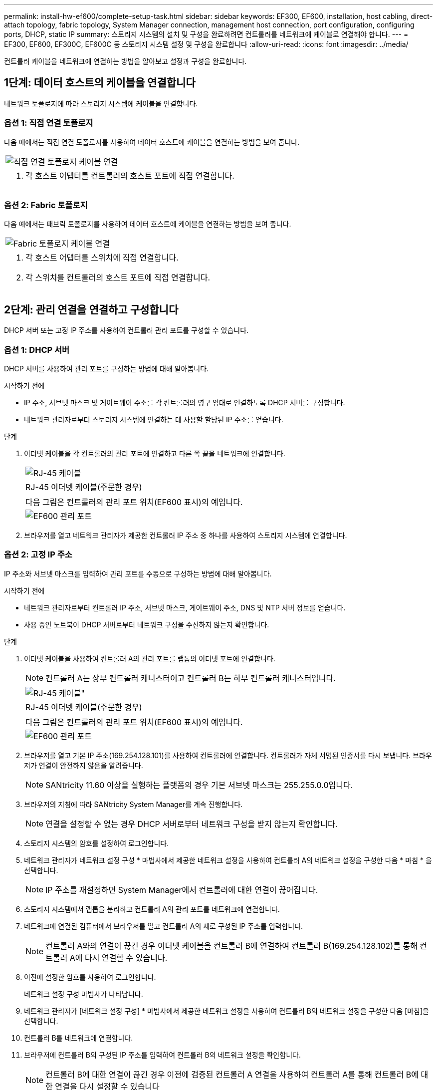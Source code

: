 ---
permalink: install-hw-ef600/complete-setup-task.html 
sidebar: sidebar 
keywords: EF300, EF600, installation, host cabling, direct-attach topology, fabric topology, System Manager connection, management host connection, port configuration, configuring ports, DHCP, static IP 
summary: 스토리지 시스템의 설치 및 구성을 완료하려면 컨트롤러를 네트워크에 케이블로 연결해야 합니다. 
---
= EF300, EF600, EF300C, EF600C 등 스토리지 시스템 설정 및 구성을 완료합니다
:allow-uri-read: 
:icons: font
:imagesdir: ../media/


[role="lead"]
컨트롤러 케이블을 네트워크에 연결하는 방법을 알아보고 설정과 구성을 완료합니다.



== 1단계: 데이터 호스트의 케이블을 연결합니다

네트워크 토폴로지에 따라 스토리지 시스템에 케이블을 연결합니다.



=== 옵션 1: 직접 연결 토폴로지

다음 예에서는 직접 연결 토폴로지를 사용하여 데이터 호스트에 케이블을 연결하는 방법을 보여 줍니다.

|===


 a| 
image:../media/direct_topo.png["직접 연결 토폴로지 케이블 연결"]
 a| 
. 각 호스트 어댑터를 컨트롤러의 호스트 포트에 직접 연결합니다.


|===


=== 옵션 2: Fabric 토폴로지

다음 예에서는 패브릭 토폴로지를 사용하여 데이터 호스트에 케이블을 연결하는 방법을 보여 줍니다.

|===


 a| 
image:../media/fabric_topo.png["Fabric 토폴로지 케이블 연결"]
 a| 
. 각 호스트 어댑터를 스위치에 직접 연결합니다.
. 각 스위치를 컨트롤러의 호스트 포트에 직접 연결합니다.


|===


== 2단계: 관리 연결을 연결하고 구성합니다

DHCP 서버 또는 고정 IP 주소를 사용하여 컨트롤러 관리 포트를 구성할 수 있습니다.



=== 옵션 1: DHCP 서버

DHCP 서버를 사용하여 관리 포트를 구성하는 방법에 대해 알아봅니다.

.시작하기 전에
* IP 주소, 서브넷 마스크 및 게이트웨이 주소를 각 컨트롤러의 영구 임대로 연결하도록 DHCP 서버를 구성합니다.
* 네트워크 관리자로부터 스토리지 시스템에 연결하는 데 사용할 할당된 IP 주소를 얻습니다.


.단계
. 이더넷 케이블을 각 컨트롤러의 관리 포트에 연결하고 다른 쪽 끝을 네트워크에 연결합니다.
+
|===


 a| 
image:../media/cable_ethernet_inst-hw-ef600.png["RJ-45 케이블"]
 a| 
RJ-45 이더넷 케이블(주문한 경우)

|===
+
|===


 a| 
다음 그림은 컨트롤러의 관리 포트 위치(EF600 표시)의 예입니다.



 a| 
image:../media/ethernet_callout.png["EF600 관리 포트"]

|===
. 브라우저를 열고 네트워크 관리자가 제공한 컨트롤러 IP 주소 중 하나를 사용하여 스토리지 시스템에 연결합니다.




=== 옵션 2: 고정 IP 주소

IP 주소와 서브넷 마스크를 입력하여 관리 포트를 수동으로 구성하는 방법에 대해 알아봅니다.

.시작하기 전에
* 네트워크 관리자로부터 컨트롤러 IP 주소, 서브넷 마스크, 게이트웨이 주소, DNS 및 NTP 서버 정보를 얻습니다.
* 사용 중인 노트북이 DHCP 서버로부터 네트워크 구성을 수신하지 않는지 확인합니다.


.단계
. 이더넷 케이블을 사용하여 컨트롤러 A의 관리 포트를 랩톱의 이더넷 포트에 연결합니다.
+

NOTE: 컨트롤러 A는 상부 컨트롤러 캐니스터이고 컨트롤러 B는 하부 컨트롤러 캐니스터입니다.

+
|===


 a| 
image:../media/cable_ethernet_inst-hw-ef600.png["RJ-45 케이블\""]
 a| 
RJ-45 이더넷 케이블(주문한 경우)

|===
+
|===


 a| 
다음 그림은 컨트롤러의 관리 포트 위치(EF600 표시)의 예입니다.



 a| 
image:../media/ethernet_callout.png["EF600 관리 포트"]

|===
. 브라우저를 열고 기본 IP 주소(169.254.128.101)를 사용하여 컨트롤러에 연결합니다. 컨트롤러가 자체 서명된 인증서를 다시 보냅니다. 브라우저가 연결이 안전하지 않음을 알려줍니다.
+

NOTE: SANtricity 11.60 이상을 실행하는 플랫폼의 경우 기본 서브넷 마스크는 255.255.0.0입니다.

. 브라우저의 지침에 따라 SANtricity System Manager를 계속 진행합니다.
+

NOTE: 연결을 설정할 수 없는 경우 DHCP 서버로부터 네트워크 구성을 받지 않는지 확인합니다.

. 스토리지 시스템의 암호를 설정하여 로그인합니다.
. 네트워크 관리자가 네트워크 설정 구성 * 마법사에서 제공한 네트워크 설정을 사용하여 컨트롤러 A의 네트워크 설정을 구성한 다음 * 마침 * 을 선택합니다.
+

NOTE: IP 주소를 재설정하면 System Manager에서 컨트롤러에 대한 연결이 끊어집니다.

. 스토리지 시스템에서 랩톱을 분리하고 컨트롤러 A의 관리 포트를 네트워크에 연결합니다.
. 네트워크에 연결된 컴퓨터에서 브라우저를 열고 컨트롤러 A의 새로 구성된 IP 주소를 입력합니다.
+

NOTE: 컨트롤러 A와의 연결이 끊긴 경우 이더넷 케이블을 컨트롤러 B에 연결하여 컨트롤러 B(169.254.128.102)를 통해 컨트롤러 A에 다시 연결할 수 있습니다.

. 이전에 설정한 암호를 사용하여 로그인합니다.
+
네트워크 설정 구성 마법사가 나타납니다.

. 네트워크 관리자가 [네트워크 설정 구성] * 마법사에서 제공한 네트워크 설정을 사용하여 컨트롤러 B의 네트워크 설정을 구성한 다음 [마침]을 선택합니다.
. 컨트롤러 B를 네트워크에 연결합니다.
. 브라우저에 컨트롤러 B의 구성된 IP 주소를 입력하여 컨트롤러 B의 네트워크 설정을 확인합니다.
+

NOTE: 컨트롤러 B에 대한 연결이 끊긴 경우 이전에 검증된 컨트롤러 A 연결을 사용하여 컨트롤러 A를 통해 컨트롤러 B에 대한 연결을 다시 설정할 수 있습니다





== 3단계: 스토리지 시스템 구성

EF300 또는 EF600 하드웨어를 설치한 후에는 SANtricity 소프트웨어를 사용하여 스토리지 시스템을 구성 및 관리하십시오.

.시작하기 전에
* 관리 포트를 구성합니다.
* 암호 및 IP 주소를 확인하고 기록합니다.


.단계
. 웹 브라우저에 컨트롤러를 연결합니다.
. SANtricity System Manager를 사용하여 EF300 또는 EF600 시리즈 스토리지 시스템을 관리하십시오. System Manager에 포함된 온라인 도움말을 참조하십시오.
+
|===


 a| 
image:../media/management_station_inst-hw-ef600_g2285.png["System Manager에 액세스하여 관리 포트를 구성합니다"]
 a| 
System Manager에 액세스하려면 관리 포트를 구성하는 데 사용한 것과 동일한 IP 주소를 사용하십시오.

|===


SAS 확장을 위해 EF300을 케이블로 연결하는 경우 를 참조하십시오 link:../maintenance-ef600/index.html["EF600 하드웨어 유지 관리"] SAS 확장 카드 설치 및 의 경우 link:../install-hw-cabling/index.html["E-Series 하드웨어 케이블링"] SAS 확장 케이블 연결용.

